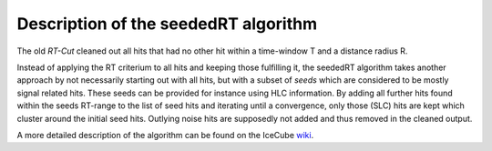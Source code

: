 .. _STTools_algorithms_seededRT_description:

Description of the seededRT algorithm
=====================================

The old *RT-Cut* cleaned out all hits that had no other hit within a
time-window T and a distance radius R.

Instead of applying the RT criterium to all hits and keeping those fulfilling
it, the seededRT algorithm takes another approach by not necessarily starting
out with all hits, but with a subset of *seeds* which are considered to be
mostly signal related hits. These seeds can be provided for instance using HLC
information. By adding all further hits found within the seeds RT-range to the
list of seed hits and iterating until a convergence, only those (SLC) hits are
kept which cluster around the initial seed hits. Outlying noise hits are
supposedly not added and thus removed in the cleaned output.

A more detailed description of the algorithm can be found on the IceCube
`wiki`_.

.. _wiki: https://wiki.icecube.wisc.edu/index.php/SLC_hit_cleaning
